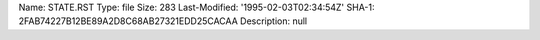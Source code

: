 Name: STATE.RST
Type: file
Size: 283
Last-Modified: '1995-02-03T02:34:54Z'
SHA-1: 2FAB74227B12BE89A2D8C68AB27321EDD25CACAA
Description: null

